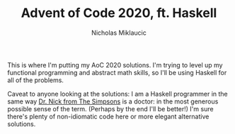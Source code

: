 #+TITLE: Advent of Code 2020, ft. Haskell
#+Author: Nicholas Miklaucic

This is where I'm putting my AoC 2020 solutions. I'm trying to level up my
functional programming and abstract math skills, so I'll be using Haskell for
all of the problems.

Caveat to anyone looking at the solutions: I am a Haskell programmer in the same
way [[https://simpsons.fandom.com/wiki/Nick_Riviera][Dr. Nick from The Simpsons]] is a doctor: in the most generous possible sense
of the term. (Perhaps by the end I'll be better!) I'm sure there's plenty of
non-idiomatic code here or more elegant alternative solutions.
